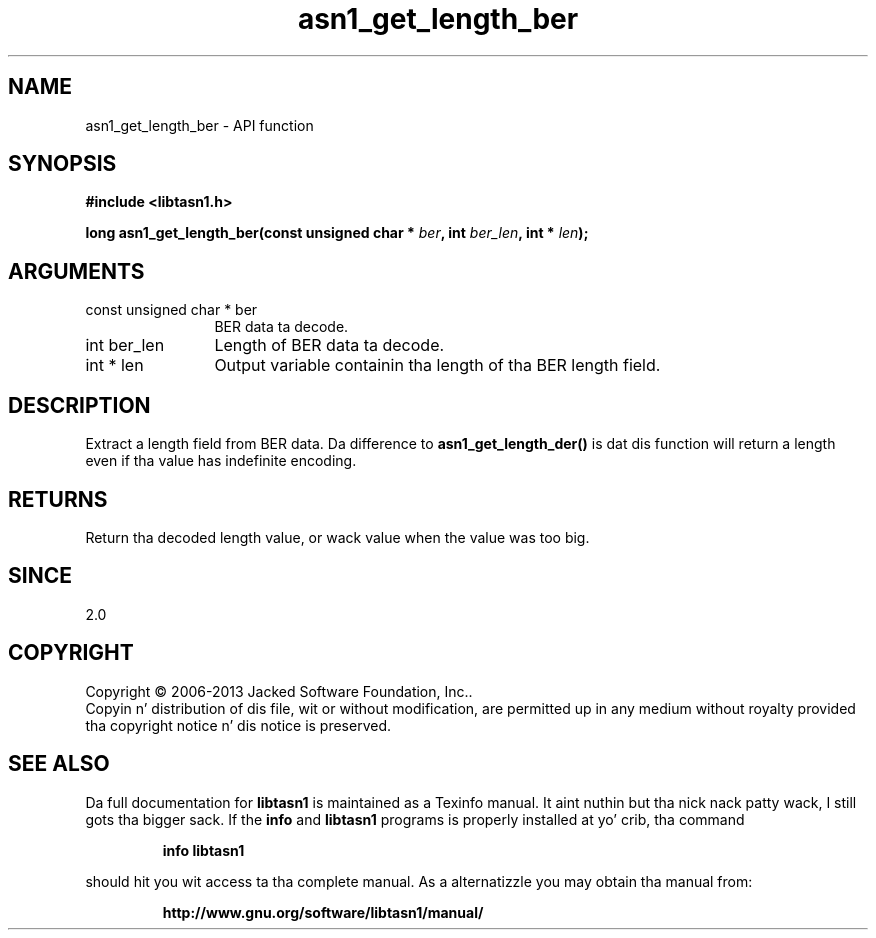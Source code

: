 .\" DO NOT MODIFY THIS FILE!  Dat shiznit was generated by gdoc.
.TH "asn1_get_length_ber" 3 "4.0" "libtasn1" "libtasn1"
.SH NAME
asn1_get_length_ber \- API function
.SH SYNOPSIS
.B #include <libtasn1.h>
.sp
.BI "long asn1_get_length_ber(const unsigned char * " ber ", int " ber_len ", int * " len ");"
.SH ARGUMENTS
.IP "const unsigned char * ber" 12
BER data ta decode.
.IP "int ber_len" 12
Length of BER data ta decode.
.IP "int * len" 12
Output variable containin tha length of tha BER length field.
.SH "DESCRIPTION"
Extract a length field from BER data.  Da difference to
\fBasn1_get_length_der()\fP is dat dis function will return a length
even if tha value has indefinite encoding.
.SH "RETURNS"
Return tha decoded length value, or wack value when
the value was too big.
.SH "SINCE"
2.0
.SH COPYRIGHT
Copyright \(co 2006-2013 Jacked Software Foundation, Inc..
.br
Copyin n' distribution of dis file, wit or without modification,
are permitted up in any medium without royalty provided tha copyright
notice n' dis notice is preserved.
.SH "SEE ALSO"
Da full documentation for
.B libtasn1
is maintained as a Texinfo manual. It aint nuthin but tha nick nack patty wack, I still gots tha bigger sack.  If the
.B info
and
.B libtasn1
programs is properly installed at yo' crib, tha command
.IP
.B info libtasn1
.PP
should hit you wit access ta tha complete manual.
As a alternatizzle you may obtain tha manual from:
.IP
.B http://www.gnu.org/software/libtasn1/manual/
.PP
